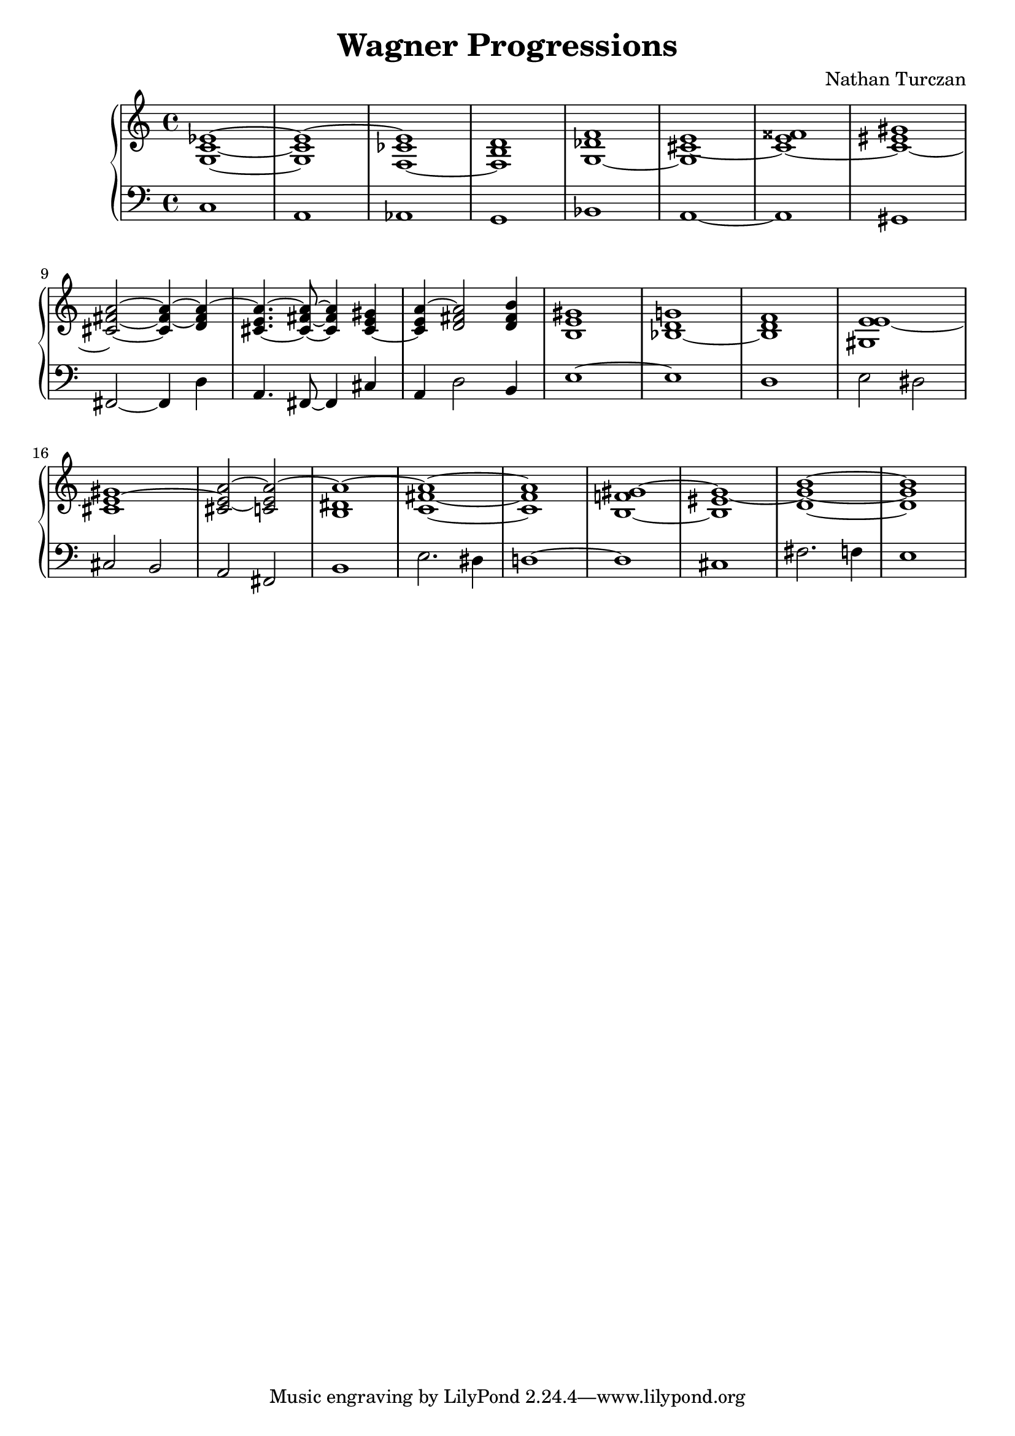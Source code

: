 \version "2.18.2"
global = {
  \accidentalStyle modern
  
}

% umpteenth score, gonna be great

% designate the title, composer and poet!
  \header {
    title = \markup { \fontsize #0.4 \bold "Wagner Progressions" }
    subtitle = ""
    composer = "Nathan Turczan"
  }

%designate language
\language "english"
%english-qs-qf-tqs-tqf


upper = \relative c' {
  \global
  \clef treble
  \time 4/4

       <g c ef>1~ <g c ef~> <f~ cf' ef> <f b d> 
       <g~ df' f> <g cs~ e> <cs~ e fss> <cs~ es gs> \break
       <cs fs a>2~ <cs fs~ a~>4 <d fs a~>4 
       <cs~ e a~>4. <cs fs a>8~ <cs fs a>4 <cs~ e gs>4 
       <cs e a~>4 <d fs a>2 <d fs b>4 <b e gs>1 <bf~ d g>1 <bf d f>1 <gs e' e~>1 \break
       <cs e~ gs>1 <cs e~ a~>2 <c e a~>2 <b ds a'~>1 <c fs a>1~ <c fs a>1 <b~ f' gs~>1
       <b es gs~>1 <d gs b>1~ <d gs b>1
    
}

lower = \relative c {
\global
\clef bass
\time 4/4

         c1
         a1
         af
         g
         bf
         a~
         a
         gs
         fs2~ fs4 d'4
         a4. fs8~ fs4 cs'4
         a4 d2 b4
         e1~ e 
         d1
         e2 ds2
         cs2 b
         a2 fs2
         b1
         e2. ds4
         d1~
         d1
         cs1
         fs2. f4
         e1

}


\score {
  <<
    \new PianoStaff \with {midiInstrument = #"clarinet"} <<
      \new Staff = "upper" \upper 
      \new Staff = "lower" \lower
    >>
  >>
  \layout {
    \context { \Staff \RemoveEmptyStaves  }
  }
  \midi { 
    \context {
      \Score
      midiChannelMapping = #'instrument
      
    }
  }
}
